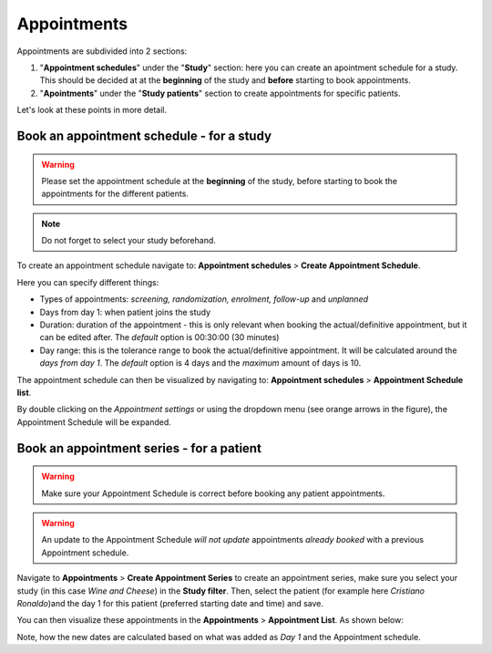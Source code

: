 Appointments
##############

Appointments are subdivided into 2 sections:

#. "**Appointment schedules**" under the "**Study**" section: here you can create an apointment schedule for a study. This should be decided at at the **beginning** of the study and **before** starting to book appointments.

#. "**Apointments**" under the "**Study patients**" section to create appointments for specific patients.

Let's look at these points in more detail.

Book an appointment schedule - for a study
********************************************

.. warning:: Please set the appointment schedule at the **beginning** of the study, before starting to book the appointments for the different patients.

.. note:: Do not forget to select your study beforehand.

To create an appointment schedule navigate to: **Appointment schedules** > **Create Appointment Schedule**.

Here you can specify different things:

* Types of appointments: *screening, randomization, enrolment, follow-up* and *unplanned*
* Days from day 1: when patient joins the study
* Duration: duration of the appointment - this is only relevant when booking the actual/definitive appointment, but it can be edited after. The *default* option is 00:30:00 (30 minutes)
* Day range: this is the tolerance range to book the actual/definitive appointment. It will be calculated around the *days from day 1*. The *default* option is 4 days and the *maximum* amount of days is 10.

.. image:: AppScheduled.png

The appointment schedule can then be visualized by navigating to: **Appointment schedules** > **Appointment Schedule list**.

By double clicking on the *Appointment settings* or using the dropdown menu (see orange arrows in the figure), the Appointment Schedule will be expanded.

.. image:: AppList.png

Book an appointment series - for a patient
*********************************************

.. warning:: Make sure your Appointment Schedule is correct before booking any patient appointments.

.. warning:: An update to the Appointment Schedule *will not update* appointments *already booked* with a previous Appointment schedule.

Navigate to **Appointments** > **Create Appointment Series** to create an appointment series, make sure you select your study (in this case *Wine and Cheese*) in the **Study filter**. Then, select the patient (for example here *Cristiano Ronaldo*)and the day 1 for this patient (preferred starting date and time) and save.

.. image:: AppSeries.png

You can then visualize these appointments in the **Appointments** > **Appointment List**. As shown below:

.. image:: AppSeries2.png

Note, how the new dates are calculated based on what was added as *Day 1* and the Appointment schedule.
